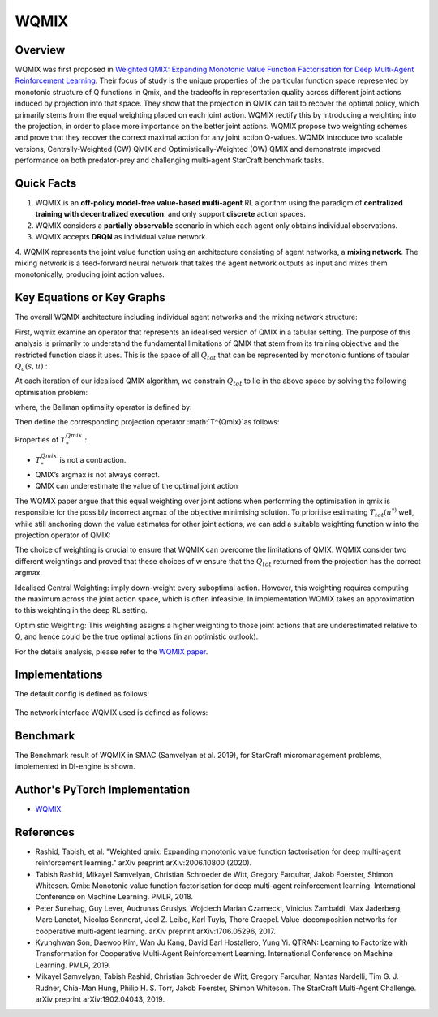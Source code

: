 WQMIX
^^^^^^^

Overview
---------
WQMIX was first proposed in `Weighted QMIX: Expanding Monotonic Value Function Factorisation for Deep Multi-Agent Reinforcement Learning <https://arxiv.org/abs/2006.10800>`_.
Their focus of study is the unique properties of the particular function space represented by monotonic structure of Q functions in Qmix,
and the tradeoffs in representation quality across different joint actions induced by projection into that space.
They show that the projection in QMIX can fail to recover the optimal policy,
which primarily stems from the equal weighting placed on each joint action.
WQMIX rectify this by introducing a weighting into the projection, in order to place more importance on the better joint actions.
WQMIX propose two weighting schemes and prove that they recover the correct maximal action for any joint action Q-values.
WQMIX introduce two scalable versions,
Centrally-Weighted (CW) QMIX and Optimistically-Weighted (OW) QMIX and demonstrate improved performance on both predator-prey and challenging multi-agent StarCraft benchmark tasks.

Quick Facts
-------------
1. WQMIX is an **off-policy model-free value-based multi-agent** RL algorithm using the paradigm of **centralized training with decentralized execution**.
   and only support **discrete** action spaces.

2. WQMIX considers a **partially observable** scenario in which each agent only obtains individual observations.

3. WQMIX accepts **DRQN** as individual value network.

4. WQMIX represents the joint value function using an architecture consisting of agent networks, a **mixing network**.
The mixing network is a feed-forward neural network that takes the agent network outputs as input and mixes them monotonically, producing joint action values.

Key Equations or Key Graphs
---------------------------
The overall WQMIX architecture including individual agent networks and the mixing network structure:

.. image:: images/marl/wqmix_setup.png
   :align: center
   :scale: 60%

First, wqmix examine an operator that represents an idealised version of QMIX in a tabular setting.
The purpose of this analysis is primarily to understand the fundamental limitations of QMIX that stem from its training objective and the restricted function class it uses.
This is the space of all :math:`Q_{tot}` that can be represented by monotonic funtions of tabular :math:`Q_{a}(s,u)` :

.. image:: images/marl/wqmix_qmix_space.png
   :align: center
   :scale: 30%

At each iteration of our idealised QMIX algorithm, we constrain :math:`Q_{tot}` to lie in the above space by solving the following optimisation problem:

.. image:: images/marl/wqmix_qmix_opti_prob.png
   :align: center
   :scale: 30%

where, the Bellman optimality operator is defined by:

.. image:: images/marl/wqmix_bellman_optimal_operator.png
   :align: center
   :scale: 30%

Then define the corresponding projection operator :math:`T^{Qmix}`as follows:

.. image:: images/marl/wqmix_qmix_projection_operator.png
   :align: center
   :scale: 30%

Properties of :math:`T_{*}^{Qmix}` :

- :math:`T_{*}^{Qmix}` is not a contraction.
- QMIX’s argmax is not always correct.
- QMIX can underestimate the value of the optimal joint action


The WQMIX paper argue that this equal weighting over joint actions when performing the optimisation in qmix
is responsible for the possibly incorrect argmax of the objective minimising solution.
To prioritise estimating :math:`T_{tot}(u^{*)` well, while still anchoring down the value estimates for other joint actions,
we can add a suitable weighting function w into the projection operator of QMIX:

.. image:: images/marl/wqmix_operator.png
   :align: center
   :scale: 30%


The choice of weighting is crucial to ensure that WQMIX can overcome the limitations of QMIX.
WQMIX consider two different weightings and proved that
these choices of w ensure that the :math:`Q_{tot}` returned from the projection has the correct argmax.

Idealised Central Weighting:
imply down-weight every suboptimal action. However, this weighting requires computing the maximum across the joint action space, which is often infeasible.
In implementation WQMIX takes an approximation to this weighting in the deep RL setting.

.. image:: images/marl/wqmix_cw.png
   :align: center
   :scale: 30%

Optimistic Weighting:
This weighting assigns a higher weighting to those joint actions that are underestimated relative to Q,
and hence could be the true optimal actions (in an optimistic outlook).

.. image:: images/marl/wqmix_ow.png
   :align: center
   :scale: 30%

For the details analysis, please refer to the  `WQMIX paper <https://arxiv.org/abs/2006.10800>`_.


Implementations
----------------
The default config is defined as follows:

    .. autoclass:: ding.policy.wqmix.WQMIXPolicy
        :noindex:

The network interface WQMIX used is defined as follows:
    .. autoclass:: ding.model.template.WQMix
        :members: forward
        :noindex:


Benchmark
-----------

The Benchmark result of WQMIX in SMAC (Samvelyan et al. 2019), for StarCraft micromanagement problems, implemented in DI-engine is shown.

+---------------------+-----------------+-----------------------------------------------------+--------------------------+----------------------+
| environment         |best mean reward | evaluation results                                  | config link              | comparison           |
+=====================+=================+=====================================================+==========================+======================+
|                     |                 |                                                     |`config_link_p <https://  |                      |
|                     |                 |                                                     |github.com/opendilab/     |  Tianshou(20)        |
|                     |                 |                                                     |DI-engine/tree/main/dizoo/|                      |
|MMM                 |  20             |.. image:: images/benchmark/wqmix_MMM.png             |atari/config/serial/      |                      |
|                     |                 |                                                     |pong/pong_dqn_config      |  Sb3(20)             |
|                     |                 |                                                     |.py>`_                    |                      |
+---------------------+-----------------+-----------------------------------------------------+--------------------------+----------------------+
|                     |                 |                                                     |`config_link_q <https://  |                      |
|                     |                 |                                                     |github.com/opendilab/     |  Tianshou(7307)      |
|3s5z               |                 |                                                     |DI-engine/tree/main/dizoo/|                      |
|                     |  17966          |.. image:: images/benchmark/wqmix_3s5z.png            |atari/config/serial/      |  Rllib(7968)         |
|                    |                 |                                                     |qbert/qbert_dqn_config    |                      |
|                     |                 |                                                     |.py>`_                    |  Sb3(9496)           |
+---------------------+-----------------+-----------------------------------------------------+--------------------------+----------------------+
|                     |                 |                                                     |`config_link_s <https://  |                      |
|                     |                 |                                                     |github.com/opendilab/     |  Tianshou(812)       |
|5m6m       |                 |                                                     |DI-engine/tree/main/dizoo/|                      |
|                     |  2403           |.. image:: images/benchmark/wqmix_5m6m.png    |atari/config/serial/      |  Rllib(1001)         |
|                 |                 |                                                     |spaceinvaders/space       |                      |
|         |                 |                                                     |invaders_dqn_config.py>`_ |  Sb3(622)            |
+---------------------+-----------------+-----------------------------------------------------+--------------------------+----------------------+

Author's PyTorch Implementation
-------------------------------------

- WQMIX_

.. _WQMIX: https://github.com/oxwhirl/wqmix.

References
----------------
- Rashid, Tabish, et al. "Weighted qmix: Expanding monotonic value function factorisation for deep multi-agent reinforcement learning." arXiv preprint arXiv:2006.10800 (2020).

- Tabish Rashid, Mikayel Samvelyan, Christian Schroeder de Witt, Gregory Farquhar, Jakob Foerster, Shimon Whiteson. Qmix: Monotonic value function factorisation for deep multi-agent reinforcement learning. International Conference on Machine Learning. PMLR, 2018.

- Peter Sunehag, Guy Lever, Audrunas Gruslys, Wojciech Marian Czarnecki, Vinicius Zambaldi, Max Jaderberg, Marc Lanctot, Nicolas Sonnerat, Joel Z. Leibo, Karl Tuyls, Thore Graepel. Value-decomposition networks for cooperative multi-agent learning. arXiv preprint arXiv:1706.05296, 2017.

- Kyunghwan Son, Daewoo Kim, Wan Ju Kang, David Earl Hostallero, Yung Yi. QTRAN: Learning to Factorize with Transformation for Cooperative Multi-Agent Reinforcement Learning. International Conference on Machine Learning. PMLR, 2019.

- Mikayel Samvelyan, Tabish Rashid, Christian Schroeder de Witt, Gregory Farquhar, Nantas Nardelli, Tim G. J. Rudner, Chia-Man Hung, Philip H. S. Torr, Jakob Foerster, Shimon Whiteson. The StarCraft Multi-Agent Challenge. arXiv preprint arXiv:1902.04043, 2019.




